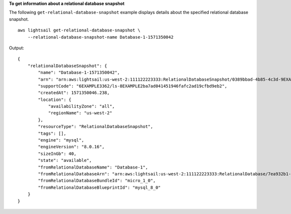 **To get information about a relational database snapshot**

The following ``get-relational-database-snapshot`` example displays details about the specified relational database snapshot. ::

    aws lightsail get-relational-database-snapshot \
        --relational-database-snapshot-name Database-1-1571350042

Output::

    {
        "relationalDatabaseSnapshot": {
            "name": "Database-1-1571350042",
            "arn": "arn:aws:lightsail:us-west-2:111122223333:RelationalDatabaseSnapshot/0389bbad-4b85-4c3d-9EXAMPLEaee3643d2",
            "supportCode": "6EXAMPLE3362/ls-8EXAMPLE2ba7ad041451946fafc2ad19cfbd9eb2",
            "createdAt": 1571350046.238,
            "location": {
                "availabilityZone": "all",
                "regionName": "us-west-2"
            },
            "resourceType": "RelationalDatabaseSnapshot",
            "tags": [],
            "engine": "mysql",
            "engineVersion": "8.0.16",
            "sizeInGb": 40,
            "state": "available",
            "fromRelationalDatabaseName": "Database-1",
            "fromRelationalDatabaseArn": "arn:aws:lightsail:us-west-2:111122223333:RelationalDatabase/7ea932b1-b85a-4bd5-9b3e-bEXAMPLE8cc4",
            "fromRelationalDatabaseBundleId": "micro_1_0",
            "fromRelationalDatabaseBlueprintId": "mysql_8_0"
        }
    }
